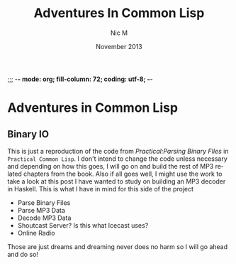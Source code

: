;;; -*- mode: org; fill-column: 72; coding: utf-8; -*-

#+TITLE:     Adventures In Common Lisp
#+AUTHOR:    Nic M
#+DATE:      November  2013
#+LANGUAGE:  en
#+OPTIONS:   H:3 num:t toc:t \n:nil @:t ::t |:t ^:t -:t f:t *:t <:t
#+OPTIONS:   TeX:t LaTeX:nil skip:nil d:nil todo:t pri:nil tags:not-in-toc
#+INFOJS_OPT: view:nil toc:nil ltoc:t mouse:underline buttons:0 path:http://orgmode.org/$
#+EXPORT_SELECT_TAGS: export
#+EXPORT_EXCLUDE_TAGS: noexport
* Adventures in Common Lisp
** Binary IO
   This is just a reproduction of the code from /Practical:Parsing
   Binary FIles/ in ~Practical Common Lisp~. I don't intend to change
   the code unless necessary and depending on how this goes, I will go
   on and build the rest of MP3 related chapters from the book. Also if
   all goes well, I might use the work to take a look at this post I
   have wanted to study on building an MP3 decoder in Haskell. This is
   what I have in mind for this side of the project

   - Parse Binary Files
   - Parse MP3 Data
   - Decode MP3 Data
   - Shoutcast Server? Is this what Icecast uses?
   - Online Radio

   Those are just dreams and dreaming never does no harm so I will go
   ahead and do so! 
   

